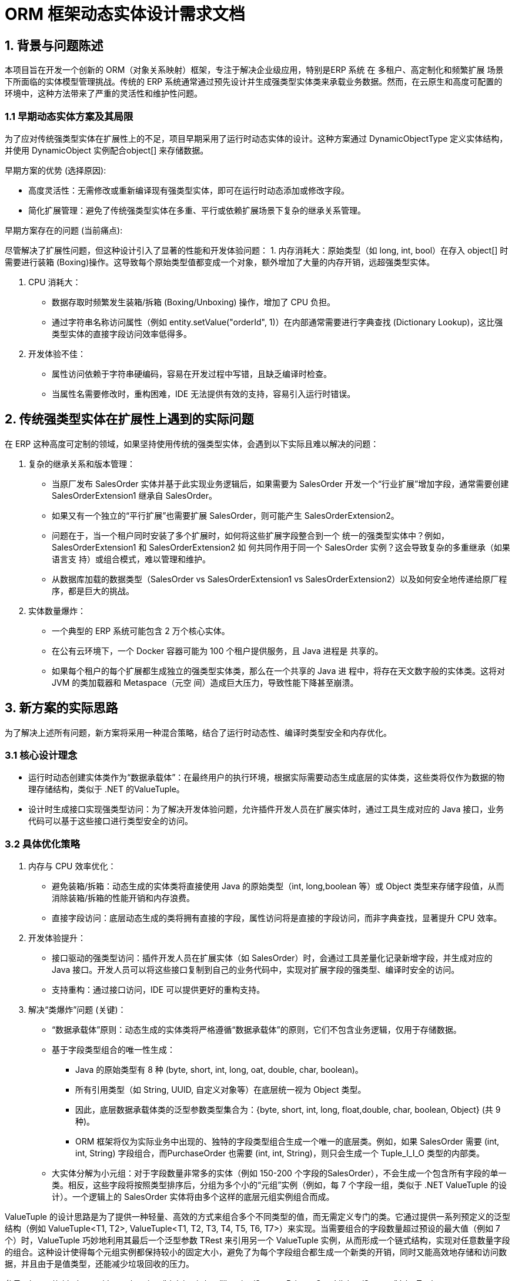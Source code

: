 = ORM 框架动态实体设计需求文档

== 1. 背景与问题陈述
本项目旨在开发一个创新的 ORM（对象关系映射）框架，专注于解决企业级应用，特别是ERP 系统 在 多租户、高定制化和频繁扩展 场景下所面临的实体模型管理挑战。传统的 ERP 系统通常通过预先设计并生成强类型实体类来承载业务数据。然而，在云原生和高度可配置的环境中，这种方法带来了严重的灵活性和维护性问题。

=== 1.1 早期动态实体方案及其局限
为了应对传统强类型实体在扩展性上的不足，项目早期采用了运行时动态实体的设计。这种方案通过 DynamicObjectType 定义实体结构，并使用 DynamicObject 实例配合object[] 来存储数据。

早期方案的优势 (选择原因):

* 高度灵活性：无需修改或重新编译现有强类型实体，即可在运行时动态添加或修改字段。
* 简化扩展管理：避免了传统强类型实体在多重、平行或依赖扩展场景下复杂的继承关系管理。

早期方案存在的问题 (当前痛点):

尽管解决了扩展性问题，但这种设计引入了显著的性能和开发体验问题：
1. 内存消耗大：原始类型（如 long, int, bool）在存入 object[] 时需要进行装箱 (Boxing)操作。这导致每个原始类型值都变成一个对象，额外增加了大量的内存开销，远超强类型实体。

2. CPU 消耗大：
* 数据存取时频繁发生装箱/拆箱 (Boxing/Unboxing) 操作，增加了 CPU 负担。
* 通过字符串名称访问属性（例如 entity.setValue("orderId", 1)）在内部通常需要进行字典查找 (Dictionary Lookup)，这比强类型实体的直接字段访问效率低得多。

3. 开发体验不佳：
* 属性访问依赖于字符串硬编码，容易在开发过程中写错，且缺乏编译时检查。
* 当属性名需要修改时，重构困难，IDE 无法提供有效的支持，容易引入运行时错误。

== 2. 传统强类型实体在扩展性上遇到的实际问题

在 ERP 这种高度可定制的领域，如果坚持使用传统的强类型实体，会遇到以下实际且难以解决的问题：

1. 复杂的继承关系和版本管理：

* 当原厂发布 SalesOrder 实体并基于此实现业务逻辑后，如果需要为 SalesOrder
开发一个“行业扩展”增加字段，通常需要创建 SalesOrderExtension1 继承自
SalesOrder。
* 如果又有一个独立的“平行扩展”也需要扩展 SalesOrder，则可能产生
SalesOrderExtension2。
* 问题在于，当一个租户同时安装了多个扩展时，如何将这些扩展字段整合到一个
统一的强类型实体中？例如，SalesOrderExtension1 和 SalesOrderExtension2 如
何共同作用于同一个 SalesOrder 实例？这会导致复杂的多重继承（如果语言支
持）或组合模式，难以管理和维护。
* 从数据库加载的数据类型（SalesOrder vs SalesOrderExtension1 vs
SalesOrderExtension2）以及如何安全地传递给原厂程序，都是巨大的挑战。

2. 实体数量爆炸：

* 一个典型的 ERP 系统可能包含 2 万个核心实体。
* 在公有云环境下，一个 Docker 容器可能为 100 个租户提供服务，且 Java 进程是
共享的。
* 如果每个租户的每个扩展都生成独立的强类型实体类，那么在一个共享的 Java 进
程中，将存在天文数字般的实体类。这将对 JVM 的类加载器和 Metaspace（元空
间）造成巨大压力，导致性能下降甚至崩溃。

== 3. 新方案的实际思路

为了解决上述所有问题，新方案将采用一种混合策略，结合了运行时动态性、编译时类型安全和内存优化。

=== 3.1 核心设计理念

* 运行时动态创建实体类作为“数据承载体”：在最终用户的执行环境，根据实际需要动态生成底层的实体类，这些类将仅作为数据的物理存储结构，类似于 .NET 的ValueTuple。
* 设计时生成接口实现强类型访问：为了解决开发体验问题，允许插件开发人员在扩展实体时，通过工具生成对应的 Java 接口，业务代码可以基于这些接口进行类型安全的访问。

=== 3.2 具体优化策略

1. 内存与 CPU 效率优化：

* 避免装箱/拆箱：动态生成的实体类将直接使用 Java 的原始类型（int, long,boolean 等）或 Object 类型来存储字段值，从而消除装箱/拆箱的性能开销和内存浪费。
* 直接字段访问：底层动态生成的类将拥有直接的字段，属性访问将是直接的字段访问，而非字典查找，显著提升 CPU 效率。

2. 开发体验提升：
* 接口驱动的强类型访问：插件开发人员在扩展实体（如 SalesOrder）时，会通过工具差量化记录新增字段，并生成对应的 Java 接口。开发人员可以将这些接口复制到自己的业务代码中，实现对扩展字段的强类型、编译时安全的访问。
*  支持重构：通过接口访问，IDE 可以提供更好的重构支持。

3. 解决“类爆炸”问题 (关键)：

* “数据承载体”原则：动态生成的实体类将严格遵循“数据承载体”的原则，它们不包含业务逻辑，仅用于存储数据。
* 基于字段类型组合的唯一性生成：
** Java 的原始类型有 8 种 (byte, short, int, long, oat, double, char, boolean)。
** 所有引用类型（如 String, UUID, 自定义对象等）在底层统一视为 Object 类型。
** 因此，底层数据承载体类的泛型参数类型集合为：{byte, short, int, long, float,double, char, boolean, Object} (共 9 种)。
** ORM 框架将仅为实际业务中出现的、独特的字段类型组合生成一个唯一的底层类。例如，如果 SalesOrder 需要 (int, int, String) 字段组合，而PurchaseOrder 也需要 (int, int, String)，则只会生成一个 Tuple_I_I_O 类型的内部类。

* 大实体分解为小元组：对于字段数量非常多的实体（例如 150-200 个字段的SalesOrder），不会生成一个包含所有字段的单一类。相反，这些字段将按照类型排序后，分组为多个小的“元组”实例（例如，每 7 个字段一组，类似于 .NET ValueTuple 的设计）。一个逻辑上的 SalesOrder 实体将由多个这样的底层元组实例组合而成。

ValueTuple 的设计思路是为了提供一种轻量、高效的方式来组合多个不同类型的值，而无需定义专门的类。它通过提供一系列预定义的泛型结构（例如
ValueTuple<T1, T2>, ValueTuple<T1, T2, T3, T4, T5, T6, T7>）来实现。当需要组合的字段数量超过预设的最大值（例如 7 个）时，ValueTuple 巧妙地利用其最后一个泛型参数 TRest 来引用另一个 ValueTuple 实例，从而形成一个链式结构，实现对任意数量字段的组合。这种设计使得每个元组实例都保持较小的固定大小，避免了为每个字段组合都生成一个新类的开销，同时又能高效地存储和访问数据，并且由于是值类型，还能减少垃圾回收的压力。

参见：https://github.com/dotnet/runtime/blob/main/src/libraries/System.Private.CoreLib/src/System/ValueTuple.cs

* Metaspace 压力缓解：通过上述策略，即使逻辑实体数量庞大（2 万个），实际在JVM Metaspace 中加载的动态生成的类数量将大大减少（例如，可能只有几千种独特的字段组合类），从而有效控制 Metaspace 的大小，确保系统在多租户共享进程环境下的稳定性和性能。

